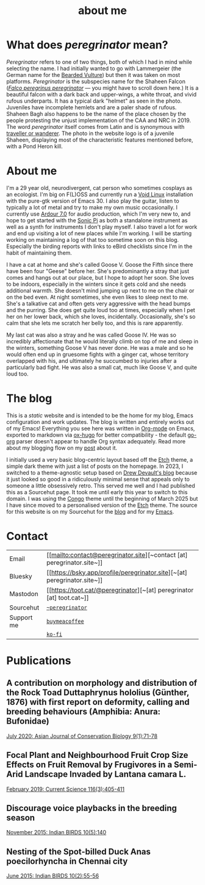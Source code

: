#+HUGO_BASE_DIR: ../
#+HUGO_SECTION: /
#+HUGO_CUSTOM_FRONT_MATTER: :showTableOfContents true :layout "about" :showDate false :showAuthor false :showBreadcrumbs true :showReadingTime false

#+title: about me

#+hugo: {{< figure src="/images/GK_shaheen-2.jpg" alt="juvenile Shaheen Falcon with a Pond Heron kill" class="right" caption="Photo by Gnanaskandan Kesavabharathi. Aug 2020, Chennai outskirts." >}}

* What does /peregrinator/ mean?

/Peregrinator/ refers to one of two things, both of which I had in mind
while selecting the name. I had initially wanted to go with
Lammergeier (the German name for the [[https://birdsoftheworld.org/bow/species/lammer1/cur/introduction][Bearded Vulture]]) but then it was
taken on most platforms. /Peregrinator/ is the subspecies name for the
Shaheen Falcon (/[[https://birdsoftheworld.org/bow/species/perfal/cur/systematics#subsp][Falco peregrinus peregrinator]]/ — you might have to
scroll down here.) It is a beautiful falcon with a dark back and
upper-wings, a white throat, and vivid rufous underparts. It has a
typical dark "helmet" as seen in the photo. Juveniles have incomplete
hemlets and are a paler shade of rufous. Shaheen Bagh also happens to
be the name of the place chosen by the people protesting the unjust
implementation of the CAA and NRC in 2019. The word /peregrinator/
itself comes from Latin and is synonymous with [[https://www.merriam-webster.com/dictionary/peregrinator][traveller or
wanderer]]. The photo in the website logo is of a juvenile Shaheen,
displaying most of the characteristic features mentioned before, with
a Pond Heron kill.

#+hugo: {{< figure src="/images/GK_shaheen.jpeg" alt="Shaheen Falcon with a Parakeet kill" caption="Shaheen Falcon with a Parakeet kill. Photo by Gnanaskandan Kesavabharathi. Jul 2016, Chennai outskirts." >}}

#+hugo: {{< figure src="/images/about.jpg" alt="Author wearing a red t-shirt with their hair down" class="left" alt="a photo of me holding my cat Goose" >}}

* About me

I'm a 29 year old, neurodivergent, cat person who sometimes cosplays
as an ecologist. I'm big on F(L)OSS and currently run a [[https://voidlinux.org][Void Linux]]
installation with the pure-gtk version of Emacs 30. I also play the
guitar, listen to typically a lot of metal and try to make my own
music occasionally. I currently use [[https://ardour.org][Ardour 7.0]] for audio production,
which I'm very new to, and hope to get started with the [[https://sonic-pi.net][Sonic Pi]] as
both a standalone instrument as well as a synth for instruments I
don't play myself. I also travel a lot for work and end up visiting a
lot of new places while I'm working. I will be starting working on
maintaining a log of that too sometime soon on this blog. Especially
the birding reports with links to eBird checklists since I'm in the
habit of maintaining them.

#+hugo: {{< figure src="/images/goose_V-2.jpg" alt="me holding a white and gray cat with pale green eyes" class="right rounded border-solid border-2 w-40 h-auto" caption="Me holding a bleppy Goose V. Photo by Brihadeesh S, Jan 2024" >}}

I have a cat at home and she's called Goose V. Goose the Fifth since
there have been four "Geese" before her. She's predominantly a stray
that just comes and hangs out at our place, but I hope to adopt her
soon. She loves to be indoors, especially in the winters since it gets
cold and she needs additional warmth. She doesn't mind jumping up next
to me on the chair or on the bed even. At night sometimes, she even
likes to sleep next to me. She's a talkative cat and often gets very
aggressive with the head bumps and the purring. She does get quite
loud too at times, especially when I pet her on her lower back, which
she loves, incidentally. Occasionally, she's so calm that she lets me
scratch her belly too, and this is rare apparently.

#+hugo: {{< figure src="/images/goose_V-1.jpg" alt="A white and gray cat with pale green eyes" class="rounded border-solid border-2 w-40 h-auto" caption="Goose V. Photo by Brihadeesh S, Oct 2023" >}}

My last cat was also a stray and he was called Goose IV. He was so
incredibly affectionate that he would literally climb on top of me and
sleep in the winters, something Goose V has never done. He was a male
and so he would often end up in gruesome fights with a ginger cat,
whose territory overlapped with his, and ultimately he succumbed to
injuries after a particularly bad fight. He was also a small cat, much
like Goose V, and quite loud too.

#+hugo: {{< figure src="/images/goose_IV.jpg" alt="A lean gray tabby with green eyes and an open mouth showing his bottom teeth" class="rounded border-solid border-2 w-40 h-auto" caption="Goose IV. Photo by Brihadeesh S, Oct 2019" >}}

* The blog

This is a /static/ website and is intended to be the home for my blog,
Emacs configuration and work updates. The blog is written and entirely
works out of my Emacs! Everything you see here was written in [[https:orgmode.org][Org-mode]]
on Emacs, exported to markdown via [[https://github.com/kaushalmodi/ox-hugo][ox-hugo]] for better compatibility -
the default [[https://github.com/niklasfasching/go-org][go-org]] parser doesn't appear to handle Org syntax
adequately. Read more about my blogging flow on my [[file:/blog/2022/12/hugo-org-and-starting-over-at-a-new-blog.html][post]] about it.

#+hugo: {{< figure src="/images/2023_blog.png" alt="screenshot of the blog from 2023" class="right rounded border-solid border-2 w-auto h-auto" caption="A screenshot of my blog from 2023">}}

I initially used a very basic blog-centric layout based off the [[https://github.com/LukasJoswiak/etch/][Etch]]
theme, a simple dark theme with just a list of posts on the homepage.
In 2023, I switched to a theme-agnostic setup based on [[https://drewdevault.com][Drew Devault's
blog]] because it just looked so good in a ridiculously minimal sense
that appeals only to someone a little obsessively retro. This served
me well and I had published this as a Sourcehut page. It took me until
early this year to switch to this domain. I was using the [[https://github.com/jpanther/congo][Congo]] theme
until the beginning of March 2025 but I have since moved to a
personalised version of the [[https://github.com/LukasJoswiak/etch/][Etch]] theme. The source for this website is
on my Sourcehut for the [[https://git.sr.ht/~peregrinator/peregrinator.site][blog]] and for my [[https://git.sr.ht/~peregrinator/emacs.peregrinator.site][Emacs]].

* Contact

#+begin_export hugo
<style>
.contact
.table-number {
  display: none;
}
</style>
#+end_export
#+attr_html: :class contact
|---------------+--------------------------------------------|
|               |                                            |
|---------------+--------------------------------------------|
| Email         | [[mailto:contact@peregrinator.site][~contact [at] peregrinator.site~]]           |
|---------------+--------------------------------------------|
| Bluesky       | [[https://bsky.app/profile/peregrinator.site][~[at] peregrinator.site~]]                   |
|---------------+--------------------------------------------|
| Mastodon      | [[https://toot.cat/@peregrinator][~[at] peregrinator [at] toot.cat~]]          |
|---------------+--------------------------------------------|
| Sourcehut     | [[https://git.sr.ht/~peregrinator][~~peregrinator~]]                            |
|---------------+--------------------------------------------|
| Support me    | [[https://www.buymeacoffee.com/peregrinator][~buymeacoffee~]]                             |
|---------------+--------------------------------------------|
|               | [[https://ko-fi.com/peregrinator][~ko-fi~]]                                    |
|---------------+--------------------------------------------|
* Publications

** A contribution on morphology and distribution of the Rock Toad Duttaphrynus hololius (Günther, 1876) with first report on deformity, calling and breeding behaviours (Amphibia: Anura: Bufonidae)

[[https://ajcb.in/archive_july_20.php][July 2020: Asian Journal of Conservation Biology 9(1):71-78]]

#+hugo: {{< embed-pdf src="/pdf/jul2020_AJCB.pdf" width="100%" height="500px" >}}

** Focal Plant and Neighbourhood Fruit Crop Size Effects on Fruit Removal by Frugivores in a Semi-Arid Landscape Invaded by Lantana camara L.

[[https://www.jstor.org/stable/e27137849][February 2019: Current Science 116(3):405-411]]

#+hugo: {{< embed-pdf src="/pdf/feb2019_CurSci.pdf" width="100%" height="500px" >}}

** Discourage voice playbacks in the breeding season

[[https://indianbirds.in/vol-10-no-5/][November 2015: Indian BIRDS 10(5):140]]

#+hugo: {{< embed-pdf src="/pdf/nov2015_IndianBirds.pdf" width="100%" height="500px" >}}

** Nesting of the Spot-billed Duck Anas poecilorhyncha in Chennai city

[[https://indianbirds.in/vol-10-no-2/][June 2015: Indian BIRDS 10(2):55-56]]

#+hugo: {{< embed-pdf src="/pdf/jun2015_IndianBirds.pdf" width="100%" height="500px" >}}
